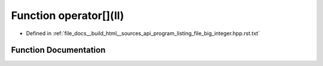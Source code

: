 .. _exhale_function_program__listing__file__big__integer_8hpp_8rst_8txt_1a5e77b192d9150e8f82bb827d0918dc46:

Function operator[](ll)
=======================

- Defined in :ref:`file_docs__build_html__sources_api_program_listing_file_big_integer.hpp.rst.txt`


Function Documentation
----------------------


.. doxygenfunction:: operator[](ll)
